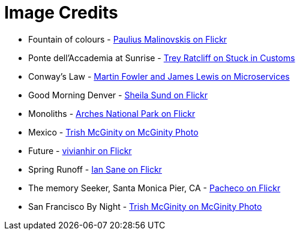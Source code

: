 = Image Credits

// tag::list[]
* Fountain of colours - https://www.flickr.com/photos/134741223@N04/23393614091[Paulius Malinovskis on Flickr]
* Ponte dell'Accademia at Sunrise - https://stuckincustoms.smugmug.com/Portfolio/i-ZQRWmQf/A[Trey Ratcliff on Stuck in Customs]
* Conway's Law - http://martinfowler.com/articles/microservices.html#OrganizedAroundBusinessCapabilities[Martin Fowler and James Lewis on Microservices]
* Good Morning Denver - https://www.flickr.com/photos/sheila_sund/8903465080[Sheila Sund on Flickr]
//* History - https://www.flickr.com/photos/harrypammer/19648084380[Harry Pammer on Flickr]
* Monoliths - https://www.flickr.com/photos/archesnps/9565405646[Arches National Park on Flickr]
* Mexico - http://www.mcginityphoto.com/Portfolio/TravelandLeisure/Mexico/i-3VbXnWW/A[Trish McGinity on McGinity Photo]
* Future - https://www.flickr.com/photos/vivianhir/4484911909[vivianhir on Flickr]
* Spring Runoff - https://www.flickr.com/photos/31246066@N04/4620052369[Ian Sane on Flickr]
* The memory Seeker, Santa Monica Pier, CA - https://www.flickr.com/photos/pachecophotography/11087502255[Pacheco on Flickr]
* San Francisco By Night - http://www.mcginityphoto.com/Portfolio/TravelandLeisure/California/i-PNzRJZj/A[Trish McGinity on McGinity Photo]
// end::list[]
